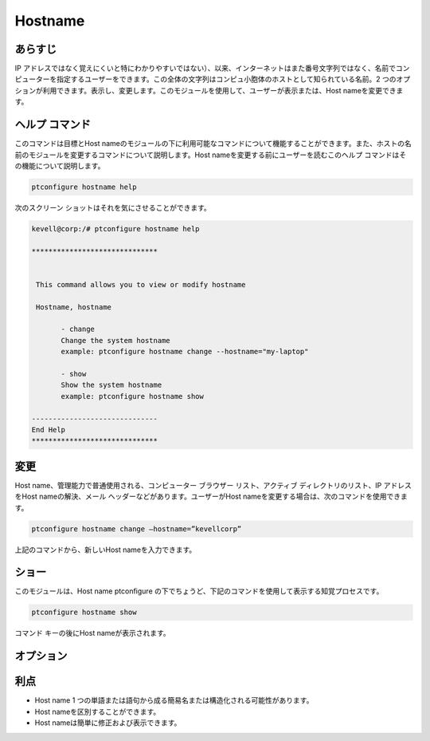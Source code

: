 ===========
Hostname
===========

あらすじ
---------------

IP アドレスではなく覚えにくいと特にわかりやすいではない）、以来、インターネットはまた番号文字列ではなく、名前でコンピューターを指定するユーザーをできます。この全体の文字列はコンピュ小胞体のホストとして知られている名前。2 つのオプションが利用できます。表示し、変更します。このモジュールを使用して、ユーザーが表示または、Host nameを変更できます。

ヘルプ コマンド
-----------------------

このコマンドは目標とHost nameのモジュールの下に利用可能なコマンドについて機能することができます。また、ホストの名前のモジュールを変更するコマンドについて説明します。Host nameを変更する前にユーザーを読むこのヘルプ コマンドはその機能について説明します。

.. code-block:: bash
         
                ptconfigure hostname help


次のスクリーン ショットはそれを気にさせることができます。



.. code-block:: bash

 kevell@corp:/# ptconfigure hostname help

 ******************************


  This command allows you to view or modify hostname

  Hostname, hostname

        - change
        Change the system hostname
        example: ptconfigure hostname change --hostname="my-laptop"

        - show
        Show the system hostname
        example: ptconfigure hostname show

 ------------------------------
 End Help
 ******************************



変更
----------------

Host name、管理能力で普通使用される、コンピューター ブラウザー リスト、アクティブ ディレクトリのリスト、IP アドレスをHost nameの解決、メール ヘッダーなどがあります。ユーザーがHost nameを変更する場合は、次のコマンドを使用できます。

.. code-block:: bash
           
                ptconfigure hostname change –hostname=”kevellcorp”

上記のコマンドから、新しいHost nameを入力できます。

ショー
-------------------

このモジュールは、Host name ptconfigure の下でちょうど、下記のコマンドを使用して表示する知覚プロセスです。


.. code-block:: bash
         
                ptconfigure hostname show

コマンド キーの後にHost nameが表示されます。

オプション
------------

.. cssclass:: table-bordered


 +------------------------------+----------------------------------+-------------+-------------------------------------------------------+
 | パラメーター                 | 代替パラメーター                 | オプション  | コメント                                              |
 +==============================+==================================+=============+=======================================================+
 |ptconfigure hostname          | Hostnameではなく、               | Show        | システムはptconfigure下hostnameプロセスを示す始める   |
 |                              | 我々は使用することができます     |             |                                                       |
 |                              | hostname                         |             |                                                       |
 +------------------------------+----------------------------------+-------------+-------------------------------------------------------+
 |ptconfigure hostname change   | Hostnameではなく、               | Change      | システムはptconfigure下hostname 変更処理を開始する    |
 |–hostname=”Name”              | 我々は使用することができます     |             |                                                       |
 |                              | hostname|                        |             |                                                       |
 +------------------------------+----------------------------------+-------------+-------------------------------------------------------+


利点
-------------

* Host name 1 つの単語または語句から成る簡易名または構造化される可能性があります。
* Host nameを区別することができます。
* Host nameは簡単に修正および表示できます。
 


